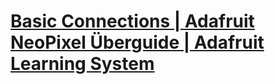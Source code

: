 * [[https://learn.adafruit.com/adafruit-neopixel-uberguide/basic-connections][Basic Connections | Adafruit NeoPixel Überguide | Adafruit Learning System]]
